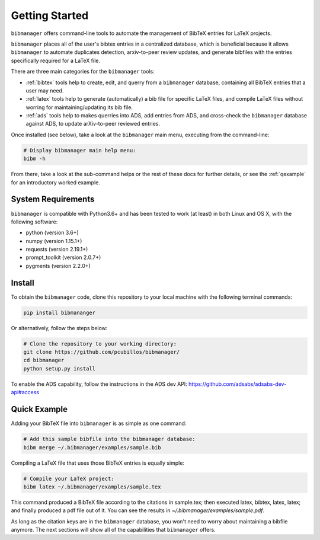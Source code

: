 .. _getstarted:

Getting Started
===============

``bibmanager`` offers command-line tools to automate the management of BibTeX entries for LaTeX projects.

``bibmanager`` places all of the user's bibtex entries in a centralized database, which is beneficial because it allows ``bibmanager`` to automate duplicates detection, arxiv-to-peer review updates, and generate bibfiles with the entries specifically required for a LaTeX file.

There are three main categories for the ``bibmanager`` tools:

* :ref:`bibtex` tools help to create, edit, and querry from a
  ``bibmanager`` database, containing all BibTeX entries that a user may need.

* :ref:`latex` tools  help to generate (automatically) a bib file
  for specific LaTeX files, and compile LaTeX files without worring for
  maintaining/updating its bib file.

* :ref:`ads` tools help to makes querries into ADS, add entries
  from ADS, and cross-check the ``bibmanager`` database against ADS, to
  update arXiv-to-peer reviewed entries.

Once installed (see below), take a look at the ``bibmanager`` main menu, executing from the command-line:

.. code-block:: shell

  # Display bibmanager main help menu:
  bibm -h

From there, take a look at the sub-command helps or the rest of these docs for further details, or see the :ref:`qexample` for an introductory worked example.

System Requirements
-------------------

``bibmanager`` is compatible with Python3.6+ and has been tested to work (at
least) in both Linux and OS X, with the following software:

* python (version 3.6+)
* numpy (version 1.15.1+)
* requests (version 2.19.1+)
* prompt_toolkit (version 2.0.7+)
* pygments (version 2.2.0+)

.. * sphinx (version 1.7.9+)
   * sphinx_rtd_theme (version 0.4.2+)


.. _install:

Install
-------

To obtain the ``bibmanager`` code, clone this repository to your local machine with the following terminal commands:

.. code-block:: shell

  pip install bibmananger

Or alternatively, follow the steps below:

.. code-block:: shell

  # Clone the repository to your working directory:
  git clone https://github.com/pcubillos/bibmanager/
  cd bibmanager
  python setup.py install


To enable the ADS capability, follow the instructions in the ADS dev API:
https://github.com/adsabs/adsabs-dev-api#access


.. _qexample:

Quick Example
-------------

Adding your BibTeX file into ``bibmanager`` is as simple as one command:

.. code-block:: shell

  # Add this sample bibfile into the bibmanager database:
  bibm merge ~/.bibmanager/examples/sample.bib

Compiling a LaTeX file that uses those BibTeX entries is equally simple:

.. code-block:: shell

  # Compile your LaTeX project:
  bibm latex ~/.bibmanager/examples/sample.tex

This command produced a BibTeX file according to the citations in sample.tex; then executed latex, bibtex, latex, latex; and finally  produced a pdf file out of it.  You can see the results in `~/.bibmanager/examples/sample.pdf`.

As long as the citation keys are in the ``bibmanager`` database, you won't need to worry about maintaining a bibfile anymore.  The next sections will show all of the capabilities that ``bibmanager`` offers.
